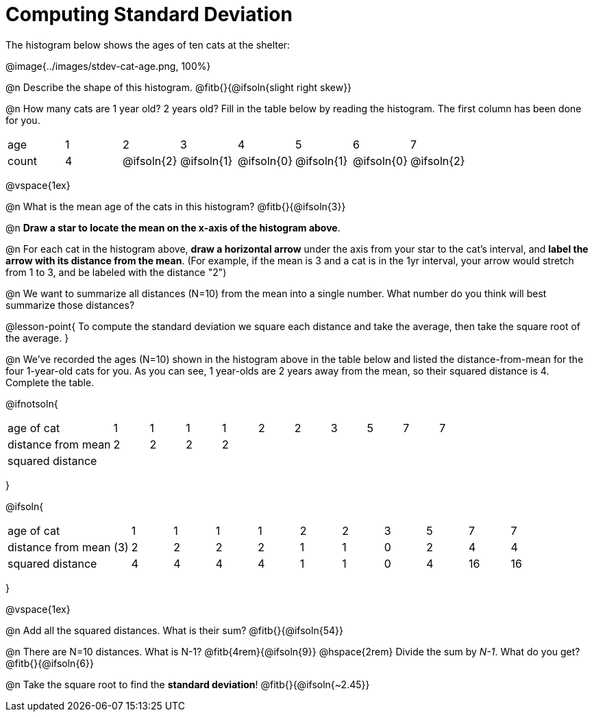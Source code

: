 = Computing Standard Deviation

The histogram below shows the ages of ten cats at the shelter:

@image{../images/stdev-cat-age.png, 100%}

@n Describe the shape of this histogram. @fitb{}{@ifsoln{slight right skew}}

@n How many cats are 1 year old? 2 years old? Fill in the table below by reading the histogram. The first column has been done for you.

[.sideways-pyret-table, cols=">1,^1,^1,^1,^1,^1,^1,^1"]
|===
| age   |1| 	2    | 	   3    |    4     |    5     |    6     | 	  7
| count |4|@ifsoln{2}|@ifsoln{1}|@ifsoln{0}|@ifsoln{1}|@ifsoln{0}|@ifsoln{2}
|===

@vspace{1ex}

@n What is the mean age of the cats in this histogram? @fitb{}{@ifsoln{3}}

@n *Draw a star to locate the mean on the x-axis of the histogram above*.

@n For each cat in the histogram above, *draw a horizontal arrow* under the axis from your star to the cat's interval, and *label the arrow with its distance from the mean*. (For example, if the mean is 3 and a cat is in the 1yr interval, your arrow would stretch from 1 to 3, and be labeled with the distance "2")

@n We want to summarize all distances (N=10) from the mean into a single number. What number do you think will best summarize those distances?

@lesson-point{
To compute the standard deviation we square each distance and take the average, then take the square root of the average.
}


@n We've recorded the ages (N=10) shown in the histogram above in the table below and listed the distance-from-mean for the four 1-year-old cats for you. As you can see, 1 year-olds are 2 years away from the mean, so their squared distance is 4. Complete the table.


@ifnotsoln{
[.sideways-pyret-table, cols="^3,^1,^1,^1,^1,^1,^1,^1,^1,^1,^1"]
|===
| age of cat  		     | 1 | 1 | 1 | 1 | 2 | 2 | 3 | 5 | 7 | 7
| distance from mean     | 2 | 2 | 2 | 2 |   |   |   |   |   |
| squared distance 	     |   |   |   |   |   |   |   |   |   |
|===
}

@ifsoln{
[.sideways-pyret-table, cols="^3,^1,^1,^1,^1,^1,^1,^1,^1,^1, ^1"]
|===
| age of cat  			| 1 | 1 | 1 | 1 | 2 | 2 | 3 | 5	|  7 |  7
| distance from mean (3)| 2 | 2 | 2 | 2 | 1 | 1 | 0 | 2 |  4 |  4
| squared distance 		| 4 | 4 | 4 | 4 | 1 | 1 | 0 | 4 | 16 | 16
|===
}

@vspace{1ex}

@n Add all the squared distances. What is their sum? @fitb{}{@ifsoln{54}}

@n There are N=10 distances. What is N-1? @fitb{4rem}{@ifsoln{9}} @hspace{2rem} Divide the sum by _N-1_. What do you get? @fitb{}{@ifsoln{6}}

@n Take the square root to find the *standard deviation*! @fitb{}{@ifsoln{~2.45}}
